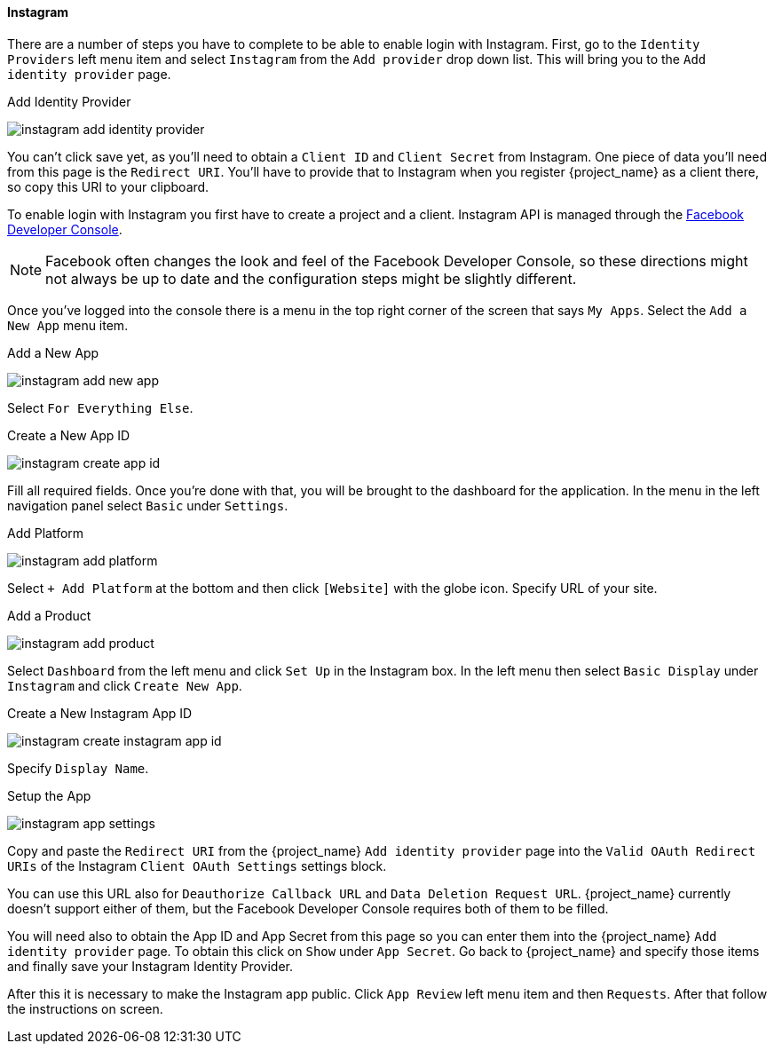 
==== Instagram

There are a number of steps you have to complete to be able to enable login with Instagram.  First, go to the `Identity Providers` left menu item
and select `Instagram` from the `Add provider` drop down list.  This will bring you to the `Add identity provider` page.

.Add Identity Provider
image:{project_images}/instagram-add-identity-provider.png[]

You can't click save yet, as you'll need to obtain a `Client ID` and `Client Secret` from Instagram.  One piece of data you'll need from this
page is the `Redirect URI`.  You'll have to provide that to Instagram when you register {project_name} as a client there, so
copy this URI to your clipboard.

To enable login with Instagram you first have to create a project and a client. Instagram API is managed through the https://developers.facebook.com/[Facebook Developer Console].

NOTE: Facebook often changes the look and feel of the Facebook Developer Console, so these directions might not always be up to date and the
      configuration steps might be slightly different.

Once you've logged into the console there is a menu in the top right corner of the screen that says `My Apps`.  Select the `Add a New App`
menu item.

.Add a New App
image:images/instagram-add-new-app.png[]

Select `For Everything Else`.

.Create a New App ID
image:images/instagram-create-app-id.png[]

Fill all required fields. Once you're done with that, you will be brought to the dashboard
for the application. In the menu in the left navigation panel select `Basic` under `Settings`.

.Add Platform
image:images/instagram-add-platform.png[]

Select `+ Add Platform` at the bottom and then click `[Website]` with the globe icon. Specify URL of your site.

.Add a Product
image:images/instagram-add-product.png[]

Select `Dashboard` from the left menu and click `Set Up` in the Instagram box. In the left menu then select `Basic Display` under `Instagram`
and click `Create New App`.

.Create a New Instagram App ID
image:images/instagram-create-instagram-app-id.png[]

Specify `Display Name`.

.Setup the App
image:images/instagram-app-settings.png[]

Copy and paste the `Redirect URI` from the {project_name} `Add identity provider` page into the `Valid OAuth Redirect URIs` of the Instagram `Client OAuth Settings` settings block.

You can use this URL also for `Deauthorize Callback URL` and `Data Deletion Request URL`. {project_name} currently doesn't support either of them,
but the Facebook Developer Console requires both of them to be filled.

You will need also to obtain the App ID and App Secret from this page so you can enter them into the {project_name} `Add identity provider` page.
To obtain this click on `Show` under `App Secret`. Go back to {project_name} and specify those items and finally save your Instagram Identity Provider.

After this it is necessary to make the Instagram app public. Click `App Review` left menu item and then `Requests`. After that follow the instructions on screen.